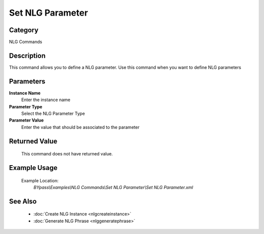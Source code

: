 Set NLG Parameter
=================

Category
--------
NLG Commands

Description
-----------

This command allows you to define a NLG parameter. Use this command when you want to define NLG parameters

Parameters
----------

**Instance Name**
	Enter the instance name

**Parameter Type**
	Select the NLG Parameter Type

**Parameter Value**
	Enter the value that should be associated to the parameter



Returned Value
--------------
	This command does not have returned value.

Example Usage
-------------

	Example Location:  
		`BYpass\\Examples\\NLG Commands\\Set NLG Parameter\\Set NLG Parameter.xml`

See Also
--------
	- :doc:`Create NLG Instance <nlgcreateinstance>`
	- :doc:`Generate NLG Phrase <nlggeneratephrase>`

	
